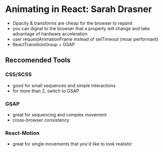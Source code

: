 * Animating in React: Sarah Drasner
- Opacity & transforms are cheap for the browser to repaint
- you can dignal to the browser that a property will change and take advantage of hardware acceleration
- user requestAnimationFrame instead of setTimeout (moar performant)
- ReactTransitionGroup + GSAP
** Reccomended Tools
*** CSS/SCSS
- good for small sequences and simple interactions
- for more than 2, switch to GSAP
*** GSAP
- great for sequencing and complex movement
- cross-browser consistency
*** React-Motion
- great for single movements that you'd like to look realistic
